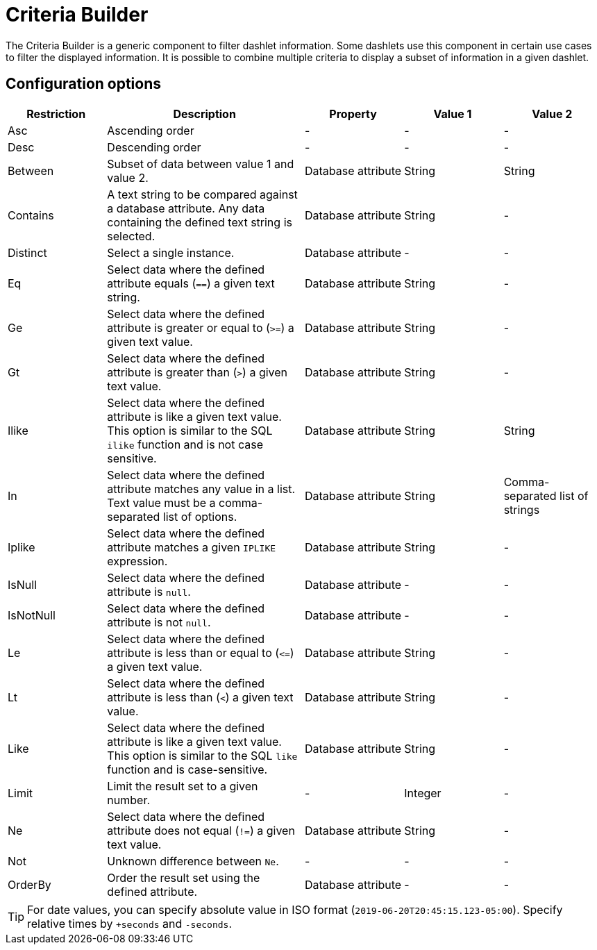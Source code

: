 
[[webui-opsboard-criteria-builder]]
= Criteria Builder

The Criteria Builder is a generic component to filter dashlet information.
Some dashlets use this component in certain use cases to filter the displayed information.
It is possible to combine multiple criteria to display a subset of information in a given dashlet.

== Configuration options

[options="header, %autowidth" cols="1,2,1,1,1"]
|===
| Restriction
| Description
| Property
| Value 1
| Value 2


| Asc
| Ascending order
| -
| -
| -

| Desc
| Descending order
| -
| -
| -

| Between
| Subset of data between value 1 and value 2.
| Database attribute
| String
| String

| Contains
| A text string to be compared against a database attribute.
Any data containing the defined text string is selected.
| Database attribute
| String
| -

| Distinct
| Select a single instance.
| Database attribute
| -
| -

| Eq
| Select data where the defined attribute equals (`==`) a given text string.
| Database attribute
| String
| -

| Ge
| Select data where the defined attribute is greater or equal to (`>=`) a given text value.
| Database attribute
| String
| -

| Gt
| Select data where the defined attribute is greater than (`>`) a given text value.
| Database attribute
| String
| -

| Ilike
| Select data where the defined attribute is like a given text value.
This option is similar to the SQL `ilike` function and is not case sensitive.
| Database attribute
| String
| String

| In
| Select data where the defined attribute matches any value in a list.
Text value must be a comma-separated list of options.
| Database attribute
| String
| Comma-separated list of strings

| Iplike
| Select data where the defined attribute matches a given `IPLIKE` expression.
| Database attribute
| String
| -

| IsNull
| Select data where the defined attribute is `null`.
| Database attribute
| -
| -

| IsNotNull
| Select data where the defined attribute is not `null`.
| Database attribute
| -
| -

| Le
| Select data where the defined attribute is less than or equal to (`\<=`) a given text value.
| Database attribute
| String
| -

| Lt
| Select data where the defined attribute is less than (`<`) a given text value.
| Database attribute
| String
| -

| Like
| Select data where the defined attribute is like a given text value.
This option is similar to the SQL `like` function and is case-sensitive.
| Database attribute
| String
| -

| Limit
| Limit the result set to a given number.
| -
| Integer
| -

| Ne
| Select data where the defined attribute does not equal (`!=`) a given text value.
| Database attribute
| String
| -

| Not
| Unknown difference between `Ne`.
| -
| -
| -

| OrderBy
| Order the result set using the defined attribute.
| Database attribute
| -
| -
|===

TIP: For date values, you can specify absolute value in ISO format (`2019-06-20T20:45:15.123-05:00`).
Specify relative times by `+seconds` and `-seconds`.
